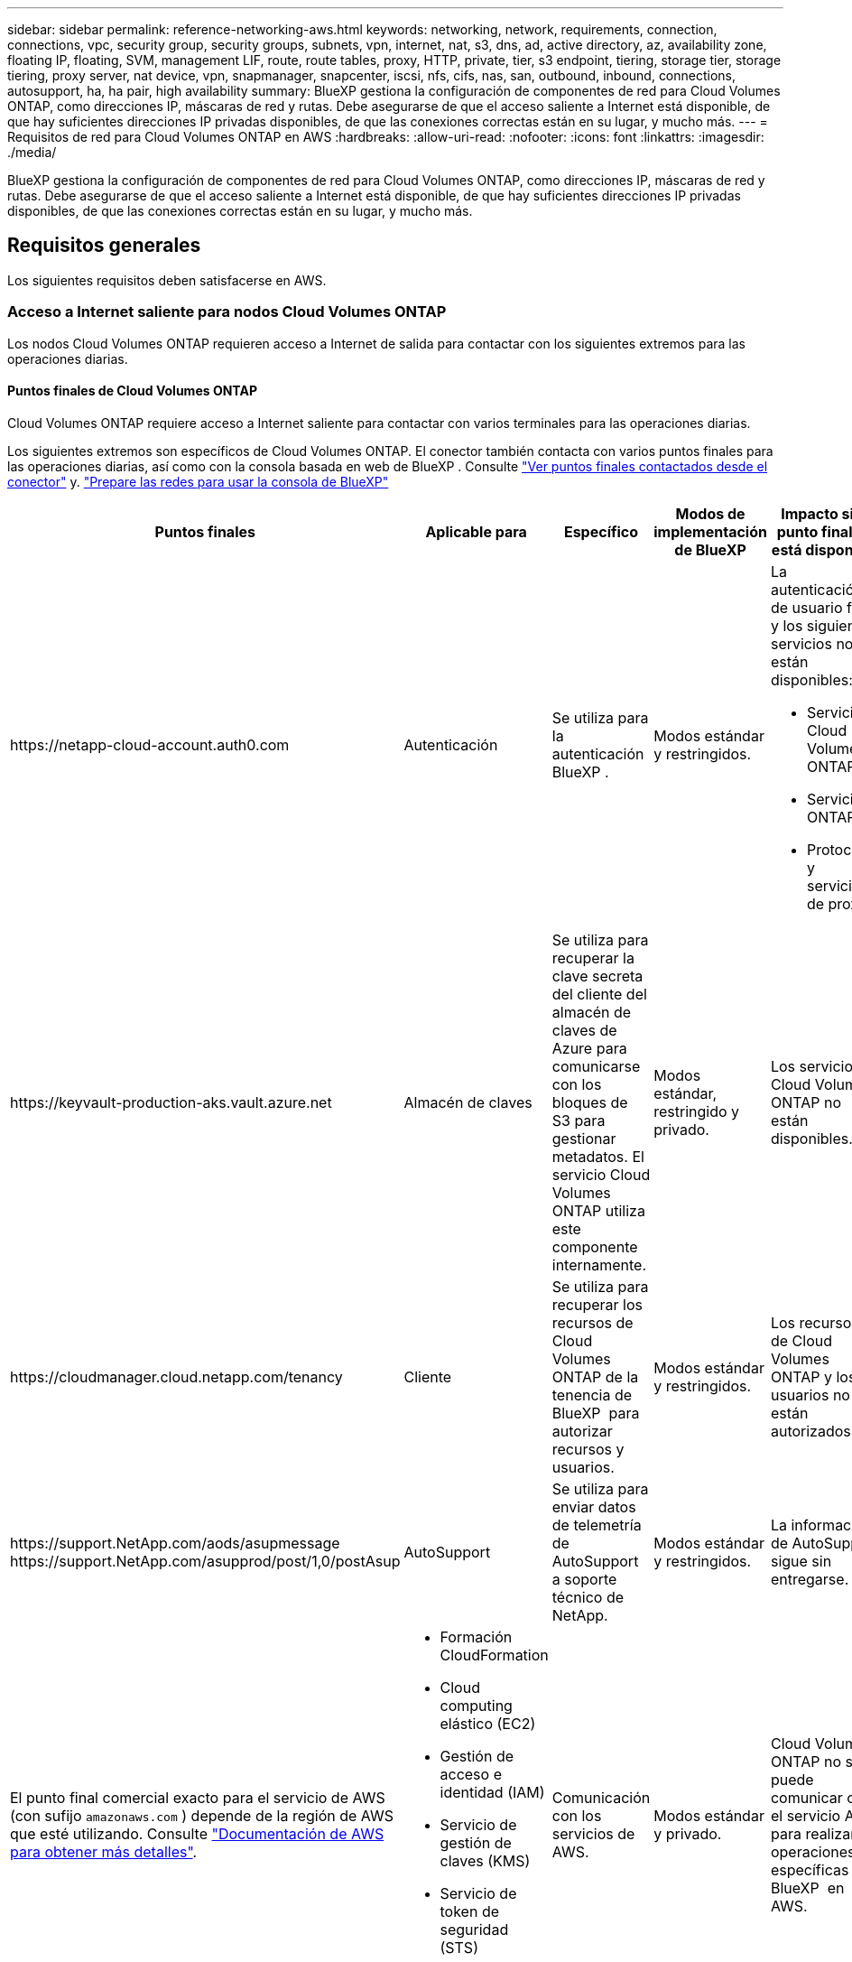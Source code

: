 ---
sidebar: sidebar 
permalink: reference-networking-aws.html 
keywords: networking, network, requirements, connection, connections, vpc, security group, security groups, subnets, vpn, internet, nat, s3, dns, ad, active directory, az, availability zone, floating IP, floating, SVM, management LIF, route, route tables, proxy, HTTP, private, tier, s3 endpoint, tiering, storage tier, storage tiering, proxy server, nat device, vpn, snapmanager, snapcenter, iscsi, nfs, cifs, nas, san, outbound, inbound, connections, autosupport, ha, ha pair, high availability 
summary: BlueXP gestiona la configuración de componentes de red para Cloud Volumes ONTAP, como direcciones IP, máscaras de red y rutas. Debe asegurarse de que el acceso saliente a Internet está disponible, de que hay suficientes direcciones IP privadas disponibles, de que las conexiones correctas están en su lugar, y mucho más. 
---
= Requisitos de red para Cloud Volumes ONTAP en AWS
:hardbreaks:
:allow-uri-read: 
:nofooter: 
:icons: font
:linkattrs: 
:imagesdir: ./media/


[role="lead"]
BlueXP gestiona la configuración de componentes de red para Cloud Volumes ONTAP, como direcciones IP, máscaras de red y rutas. Debe asegurarse de que el acceso saliente a Internet está disponible, de que hay suficientes direcciones IP privadas disponibles, de que las conexiones correctas están en su lugar, y mucho más.



== Requisitos generales

Los siguientes requisitos deben satisfacerse en AWS.



=== Acceso a Internet saliente para nodos Cloud Volumes ONTAP

Los nodos Cloud Volumes ONTAP requieren acceso a Internet de salida para contactar con los siguientes extremos para las operaciones diarias.



==== Puntos finales de Cloud Volumes ONTAP

Cloud Volumes ONTAP requiere acceso a Internet saliente para contactar con varios terminales para las operaciones diarias.

Los siguientes extremos son específicos de Cloud Volumes ONTAP. El conector también contacta con varios puntos finales para las operaciones diarias, así como con la consola basada en web de BlueXP . Consulte https://docs.netapp.com/us-en/bluexp-setup-admin/task-install-connector-on-prem.html#step-3-set-up-networking["Ver puntos finales contactados desde el conector"^] y. https://docs.netapp.com/us-en/bluexp-setup-admin/reference-networking-saas-console.html["Prepare las redes para usar la consola de BlueXP"^]

[cols="5*"]
|===
| Puntos finales | Aplicable para | Específico | Modos de implementación de BlueXP | Impacto si el punto final no está disponible 


| \https://netapp-cloud-account.auth0.com | Autenticación  a| 
Se utiliza para la autenticación BlueXP .
| Modos estándar y restringidos.  a| 
La autenticación de usuario falla y los siguientes servicios no están disponibles:

* Servicios Cloud Volumes ONTAP
* Servicios ONTAP
* Protocolos y servicios de proxy




| \https://keyvault-production-aks.vault.azure.net | Almacén de claves | Se utiliza para recuperar la clave secreta del cliente del almacén de claves de Azure para comunicarse con los bloques de S3 para gestionar metadatos. El servicio Cloud Volumes ONTAP utiliza este componente internamente. | Modos estándar, restringido y privado. | Los servicios Cloud Volumes ONTAP no están disponibles. 


| \https://cloudmanager.cloud.netapp.com/tenancy | Cliente | Se utiliza para recuperar los recursos de Cloud Volumes ONTAP de la tenencia de BlueXP  para autorizar recursos y usuarios. | Modos estándar y restringidos. | Los recursos de Cloud Volumes ONTAP y los usuarios no están autorizados. 


| \https://support.NetApp.com/aods/asupmessage \https://support.NetApp.com/asupprod/post/1,0/postAsup | AutoSupport | Se utiliza para enviar datos de telemetría de AutoSupport a soporte técnico de NetApp. | Modos estándar y restringidos. | La información de AutoSupport sigue sin entregarse. 


| El punto final comercial exacto para el servicio de AWS (con sufijo `amazonaws.com` ) depende de la región de AWS que esté utilizando. Consulte https://docs.aws.amazon.com/general/latest/gr/rande.html["Documentación de AWS para obtener más detalles"^].  a| 
* Formación CloudFormation
* Cloud computing elástico (EC2)
* Gestión de acceso e identidad (IAM)
* Servicio de gestión de claves (KMS)
* Servicio de token de seguridad (STS)
* Simple Storage Service (S3)

| Comunicación con los servicios de AWS. | Modos estándar y privado. | Cloud Volumes ONTAP no se puede comunicar con el servicio AWS para realizar operaciones específicas de BlueXP  en AWS. 


| El punto final del gobierno exacto para el servicio de AWS depende de la región de AWS que esté utilizando. Los puntos finales están sufijos con `amazonaws.com` y. `c2s.ic.gov` Consulte 	https://docs.aws.amazon.com/AWSJavaSDK/latest/javadoc/com/amazonaws/services/s3/model/Region.html["SDK DE AWS"]y https://docs.aws.amazon.com/general/latest/gr/rande.html["Documentación de Amazon"] si desea obtener más información.  a| 
* Formación CloudFormation
* Cloud computing elástico (EC2)
* Gestión de acceso e identidad (IAM)
* Servicio de gestión de claves (KMS)
* Servicio de token de seguridad (STS)
* Simple Storage Service (S3)

| Comunicación con los servicios de AWS. | Modo restringido. | Cloud Volumes ONTAP no se puede comunicar con el servicio AWS para realizar operaciones específicas de BlueXP  en AWS. 
|===


==== Acceso a Internet saliente para NetApp AutoSupport

Los nodos Cloud Volumes ONTAP requieren acceso a Internet saliente para acceder a puntos finales externos para diversas funciones. Cloud Volumes ONTAP no puede funcionar correctamente si estos puntos finales están bloqueados en entornos con estrictos requisitos de seguridad.

Los nodos Cloud Volumes ONTAP requieren acceso a Internet de salida para AutoSupport de NetApp, que supervisa de forma proactiva el estado del sistema y envía mensajes al soporte técnico de NetApp.

Las políticas de enrutamiento y firewall deben permitir el tráfico HTTP/HTTPS a los siguientes extremos para que Cloud Volumes ONTAP pueda enviar mensajes de AutoSupport:

* \https://support.netapp.com/aods/asupmessage
* \https://support.netapp.com/asupprod/post/1.0/postAsup


Si tiene una instancia NAT, debe definir una regla de grupo de seguridad entrante que permita el tráfico HTTPS desde la subred privada hasta Internet.

Si una conexión a Internet saliente no está disponible para enviar mensajes AutoSupport, BlueXP configura automáticamente sus sistemas Cloud Volumes ONTAP para utilizar el conector como servidor proxy. El único requisito es asegurarse de que el grupo de seguridad del conector permita conexiones _entrante_ a través del puerto 3128. Tendrá que abrir este puerto después de desplegar el conector.

Si ha definido reglas de salida estrictas para Cloud Volumes ONTAP, también tendrá que asegurarse de que el grupo de seguridad Cloud Volumes ONTAP permita conexiones _saliente_ a través del puerto 3128.

Una vez que haya comprobado que el acceso saliente a Internet está disponible, puede probar AutoSupport para asegurarse de que puede enviar mensajes. Para obtener instrucciones, consulte https://docs.netapp.com/us-en/ontap/system-admin/setup-autosupport-task.html["Documentos de ONTAP: Configure AutoSupport"^].

Si BlueXP notifica que los mensajes de AutoSupport no se pueden enviar, link:task-verify-autosupport.html#troubleshoot-your-autosupport-configuration["Solucione problemas de configuración de AutoSupport"].



=== Acceso saliente a Internet para el mediador de alta disponibilidad

La instancia del mediador de alta disponibilidad debe tener una conexión saliente al servicio EC2 de AWS para que pueda ayudar a recuperarse de la recuperación tras fallos del almacenamiento. Para proporcionar la conexión, puede agregar una dirección IP pública, especificar un servidor proxy o utilizar una opción manual.

La opción manual puede ser una puerta de enlace NAT o un extremo de la interfaz VPC desde la subred de destino al servicio AWS EC2. Para obtener más información sobre los puntos finales de VPC, consulte la http://docs.aws.amazon.com/AmazonVPC/latest/UserGuide/vpce-interface.html["Documentación de AWS: Extremos de VPC de la interfaz (AWS PrivateLink)"^].



=== Direcciones IP privadas

BlueXP asigna automáticamente el número requerido de direcciones IP privadas a Cloud Volumes ONTAP. Debe asegurarse de que las redes tengan suficientes direcciones IP privadas disponibles.

El número de LIF que BlueXP asigna a Cloud Volumes ONTAP depende de si pone en marcha un sistema de nodo único o un par de alta disponibilidad. Una LIF es una dirección IP asociada con un puerto físico.



==== Direcciones IP para un sistema de nodo único

BlueXP asigna 6 direcciones IP a un sistema de un solo nodo.

La tabla siguiente proporciona detalles acerca de las LIF asociadas con cada dirección IP privada.

[cols="20,40"]
|===
| LUN | Específico 


| Gestión de clústeres | Gestión administrativa de todo el clúster (pareja de alta disponibilidad). 


| Gestión de nodos | La gestión administrativa de un nodo. 


| Interconexión de clústeres | Comunicación entre clústeres, backup y replicación. 


| Datos de NAS | Acceso de clientes a través de protocolos NAS. 


| Datos de iSCSI | Acceso de cliente a través del protocolo iSCSI. También lo utiliza el sistema para otros flujos de trabajo de red importantes. Este LIF es necesario y no debe eliminarse. 


| Gestión de máquinas virtuales de almacenamiento | Una LIF de gestión de máquinas virtuales de almacenamiento se utiliza con herramientas de gestión como SnapCenter. 
|===


==== Direcciones IP para pares de alta disponibilidad

Los pares de ALTA DISPONIBILIDAD requieren más direcciones IP que un sistema de nodo único. Estas direcciones IP se distribuyen entre interfaces ethernet diferentes, como se muestra en la siguiente imagen:

image:diagram_cvo_aws_networking_ha.png["Un diagrama que muestra eth0, eth1, eth2 en una configuración de alta disponibilidad de Cloud Volumes ONTAP en AWS."]

El número de direcciones IP privadas necesarias para un par de alta disponibilidad depende del modelo de puesta en marcha que elija. Un par de alta disponibilidad implementado en una zona de disponibilidad de AWS (AZ) _single_ requiere 15 direcciones IP privadas, mientras que un par de alta disponibilidad implementado en _Multiple_ AZs requiere 13 direcciones IP privadas.

En las tablas siguientes se ofrecen detalles acerca de las LIF asociadas con cada dirección IP privada.



===== LIF para pares de alta disponibilidad en un único AZ

[cols="20,20,20,40"]
|===
| LUN | Interfaz | Nodo | Específico 


| Gestión de clústeres | eth0 | nodo 1 | Gestión administrativa de todo el clúster (pareja de alta disponibilidad). 


| Gestión de nodos | eth0 | nodo 1 y nodo 2 | La gestión administrativa de un nodo. 


| Interconexión de clústeres | eth0 | nodo 1 y nodo 2 | Comunicación entre clústeres, backup y replicación. 


| Datos de NAS | eth0 | nodo 1 | Acceso de clientes a través de protocolos NAS. 


| Datos de iSCSI | eth0 | nodo 1 y nodo 2 | Acceso de cliente a través del protocolo iSCSI. También lo utiliza el sistema para otros flujos de trabajo de red importantes. Estos LIF son necesarios y no deben eliminarse. 


| Conectividad del clúster | eth1 | nodo 1 y nodo 2 | Permite que los nodos se comuniquen entre sí y que muevan datos dentro del clúster. 


| Conectividad de alta DISPONIBILIDAD | eth2 | nodo 1 y nodo 2 | Comunicación entre los dos nodos en caso de conmutación al nodo de respaldo. 


| Tráfico iSCSI de RSM | eth3 | nodo 1 y nodo 2 | Tráfico iSCSI de RAID SyncMirror, así como comunicación entre los dos nodos de Cloud Volumes ONTAP y el mediador. 


| Mediador | eth0 | Mediador | Un canal de comunicación entre los nodos y el mediador para ayudarle a tomar la toma de control y los procesos de devolución del almacenamiento. 
|===


===== LIF para pares de alta disponibilidad en múltiples AZs

[cols="20,20,20,40"]
|===
| LUN | Interfaz | Nodo | Específico 


| Gestión de nodos | eth0 | nodo 1 y nodo 2 | La gestión administrativa de un nodo. 


| Interconexión de clústeres | eth0 | nodo 1 y nodo 2 | Comunicación entre clústeres, backup y replicación. 


| Datos de iSCSI | eth0 | nodo 1 y nodo 2 | Acceso de cliente a través del protocolo iSCSI. Estos LIF también gestionan la migración de direcciones IP flotantes entre nodos. Estos LIF son necesarios y no deben eliminarse. 


| Conectividad del clúster | eth1 | nodo 1 y nodo 2 | Permite que los nodos se comuniquen entre sí y que muevan datos dentro del clúster. 


| Conectividad de alta DISPONIBILIDAD | eth2 | nodo 1 y nodo 2 | Comunicación entre los dos nodos en caso de conmutación al nodo de respaldo. 


| Tráfico iSCSI de RSM | eth3 | nodo 1 y nodo 2 | Tráfico iSCSI de RAID SyncMirror, así como comunicación entre los dos nodos de Cloud Volumes ONTAP y el mediador. 


| Mediador | eth0 | Mediador | Un canal de comunicación entre los nodos y el mediador para ayudarle a tomar la toma de control y los procesos de devolución del almacenamiento. 
|===

TIP: Cuando se implementan en varias zonas de disponibilidad, hay varias LIF asociadas con link:reference-networking-aws.html#floatingips["Direcciones IP flotantes"], Que no cuentan con el límite de IP privada de AWS.



=== Grupos de seguridad

No necesita crear grupos de seguridad porque BlueXP lo hace por usted. Si necesita utilizar el suyo propio, consulte link:reference-security-groups.html["Reglas de grupo de seguridad"].


TIP: ¿Busca información sobre el conector? https://docs.netapp.com/us-en/bluexp-setup-admin/reference-ports-aws.html["Ver reglas de grupo de seguridad para el conector"^]



=== Conexión para la organización en niveles de datos

Si desea usar EBS como nivel de rendimiento y AWS S3 como nivel de capacidad, debe asegurarse de que Cloud Volumes ONTAP tenga una conexión con S3. La mejor forma de proporcionar esa conexión es crear un extremo de VPC con el servicio S3. Para obtener instrucciones, consulte la https://docs.aws.amazon.com/AmazonVPC/latest/UserGuide/vpce-gateway.html#create-gateway-endpoint["Documentación de AWS: Crear un extremo de puerta de enlace"^].

Al crear el extremo VPC, asegúrese de seleccionar la región, VPC y tabla de rutas que correspondan a la instancia de Cloud Volumes ONTAP. También debe modificar el grupo de seguridad para añadir una regla de HTTPS de salida que habilite el tráfico hacia el extremo de S3. De lo contrario, Cloud Volumes ONTAP no puede conectarse con el servicio S3.

Si tiene algún problema, consulte https://aws.amazon.com/premiumsupport/knowledge-center/connect-s3-vpc-endpoint/["Centro de conocimientos de soporte de AWS: ¿por qué no puedo conectarme a un bloque de S3 mediante un extremo de VPC de puerta de enlace?"^]



=== Conexiones a sistemas ONTAP

Para replicar datos entre un sistema Cloud Volumes ONTAP en AWS y sistemas ONTAP en otras redes, debe tener una conexión VPN entre el VPC de AWS y la otra red, por ejemplo, la red de la empresa. Para obtener instrucciones, consulte la https://docs.aws.amazon.com/AmazonVPC/latest/UserGuide/SetUpVPNConnections.html["Documentación de AWS: Configuración de una conexión VPN de AWS"^].



=== DNS y Active Directory para CIFS

Si desea aprovisionar almacenamiento CIFS, debe configurar DNS y Active Directory en AWS o ampliar la configuración de sus instalaciones a AWS.

El servidor DNS debe proporcionar servicios de resolución de nombres para el entorno de Active Directory. Puede configurar los conjuntos de opciones DHCP para que utilicen el servidor DNS EC2 predeterminado, que no debe ser el servidor DNS utilizado por el entorno de Active Directory.

Para obtener instrucciones, consulte la https://aws-quickstart.github.io/quickstart-microsoft-activedirectory/["Documentación de AWS: Active Directory Domain Services en AWS Cloud: Implementación de referencia de inicio rápido"^].



=== Uso compartido de VPC

A partir del lanzamiento de la versión 9.11.1, se admiten los pares de alta disponibilidad de Cloud Volumes ONTAP en AWS con el uso compartido de VPC. El uso compartido de VPC permite a la organización compartir subredes con otras cuentas de AWS. Para utilizar esta configuración, debe configurar su entorno AWS y después implementar el par de alta disponibilidad mediante la API.

link:task-deploy-aws-shared-vpc.html["Descubra cómo implementar un par de alta disponibilidad en una subred compartida"].



== Requisitos para pares de alta disponibilidad en varios AZs

Los requisitos de red adicionales de AWS se aplican a configuraciones de alta disponibilidad de Cloud Volumes ONTAP que utilizan varias zonas de disponibilidad (AZs). Debe revisar estos requisitos antes de iniciar un par ha porque debe introducir los detalles de red en BlueXP al crear el entorno de trabajo.

Para comprender cómo funcionan los pares de alta disponibilidad, consulte link:concept-ha.html["Pares de alta disponibilidad"].

Zonas de disponibilidad:: Este modelo de puesta en marcha de alta disponibilidad utiliza varios AZs para garantizar una alta disponibilidad de sus datos. Debería utilizar una zona de disponibilidad dedicada para cada instancia de Cloud Volumes ONTAP y la instancia de mediador, que proporciona un canal de comunicación entre el par de alta disponibilidad.


Debe haber una subred disponible en cada zona de disponibilidad.

[[floatingips]]
Direcciones IP flotantes para datos de NAS y gestión de clústeres/SVM:: Las configuraciones de ALTA DISPONIBILIDAD de varios AZs utilizan direcciones IP flotantes que migran entre nodos en caso de que se produzcan fallos. No se puede acceder a ellos de forma nativa desde fuera del VPC, a menos que usted link:task-setting-up-transit-gateway.html["Configure una puerta de enlace de tránsito de AWS"].
+
--
Una dirección IP flotante es para la gestión del clúster, otra para los datos NFS/CIFS del nodo 1 y otra para los datos NFS/CIFS del nodo 2. Una cuarta dirección IP flotante para la gestión de SVM es opcional.


NOTE: Se requiere una dirección IP flotante para el LIF de gestión de SVM si se usa SnapDrive para Windows o SnapCenter con el par de alta disponibilidad.

Debe introducir las direcciones IP flotantes en BlueXP cuando cree un entorno de trabajo de alta disponibilidad de Cloud Volumes ONTAP. BlueXP asigna las direcciones IP al par ha cuando ejecuta el sistema.

Las direcciones IP flotantes deben estar fuera de los bloques CIDR para todas las VPC de la región AWS en la que se implemente la configuración de alta disponibilidad. Piense en las direcciones IP flotantes como una subred lógica que está fuera de las VPC en su región.

En el siguiente ejemplo se muestra la relación entre las direcciones IP flotantes y las VPC en una región de AWS. Mientras las direcciones IP flotantes están fuera de los bloques CIDR para todos los VPC, se pueden enrutar a subredes a través de tablas de ruta.

image:diagram_ha_floating_ips.png["Imagen conceptual que muestra los bloques CIDR para cinco VPC en una región AWS y tres direcciones IP flotantes que están fuera de los bloques CIDR de las VPC."]


NOTE: BlueXP crea automáticamente direcciones IP estáticas para el acceso iSCSI y para el acceso NAS desde clientes fuera de VPC. No es necesario cumplir ningún requisito para estos tipos de direcciones IP.

--
Puerta de enlace de tránsito para habilitar el acceso de IP flotante desde fuera del VPC:: Si es necesario, link:task-setting-up-transit-gateway.html["Configure una puerta de enlace de tránsito de AWS"] Para habilitar el acceso a las direcciones IP flotantes de una pareja de alta disponibilidad desde fuera del VPC, donde reside el par de alta disponibilidad.
Tablas de rutas:: Después de especificar las direcciones IP flotantes en BlueXP, se le pedirá que seleccione las tablas de rutas que deben incluir rutas a las direcciones IP flotantes. Esto permite el acceso de los clientes al par de alta disponibilidad.
+
--
Si sólo tiene una tabla de rutas para las subredes en su VPC (la tabla de rutas principal), BlueXP agrega automáticamente las direcciones IP flotantes a esa tabla de rutas. Si dispone de más de una tabla de rutas, es muy importante seleccionar las tablas de rutas correctas al iniciar el par ha. De lo contrario, es posible que algunos clientes no tengan acceso a Cloud Volumes ONTAP.

Por ejemplo, puede tener dos subredes asociadas a diferentes tablas de rutas. Si selecciona la tabla DE rutas A, pero no la tabla de rutas B, los clientes de la subred asociada a la tabla DE rutas A pueden acceder al par de alta disponibilidad, pero los clientes de la subred asociada a la tabla de rutas B no pueden.

Para obtener más información sobre las tablas de rutas, consulte la http://docs.aws.amazon.com/AmazonVPC/latest/UserGuide/VPC_Route_Tables.html["Documentación de AWS: Tablas de rutas"^].

--
Conexión a herramientas de gestión de NetApp:: Para utilizar las herramientas de gestión de NetApp con configuraciones de alta disponibilidad que se encuentran en múltiples AZs, tiene dos opciones de conexión:
+
--
. Puesta en marcha de las herramientas de gestión de NetApp en otro VPC y otras link:task-setting-up-transit-gateway.html["Configure una puerta de enlace de tránsito de AWS"]. La puerta de enlace permite el acceso a la dirección IP flotante para la interfaz de gestión del clúster desde fuera del VPC.
. Ponga en marcha las herramientas de gestión de NetApp en el mismo VPC con una configuración de enrutamiento similar a las de los clientes NAS.


--




=== Ejemplo de configuración de alta disponibilidad

La siguiente imagen muestra los componentes de red específicos de un par de alta disponibilidad en varios AZs: Tres zonas de disponibilidad, tres subredes, direcciones IP flotantes y una tabla de rutas.

image:diagram_ha_networking.png["«imagen conceptual que muestra los componentes en una arquitectura de alta disponibilidad de Cloud Volumes ONTAP: Dos nodos de Cloud Volumes ONTAP y un mediador instancia, cada uno en zonas de disponibilidad independientes»."]



== Requisitos para el conector

Si aún no ha creado un conector, debe revisar los requisitos de red para el conector también.

* https://docs.netapp.com/us-en/bluexp-setup-admin/task-quick-start-connector-aws.html["Ver los requisitos de red del conector"^]
* https://docs.netapp.com/us-en/bluexp-setup-admin/reference-ports-aws.html["Reglas del grupo de seguridad en AWS"^]


